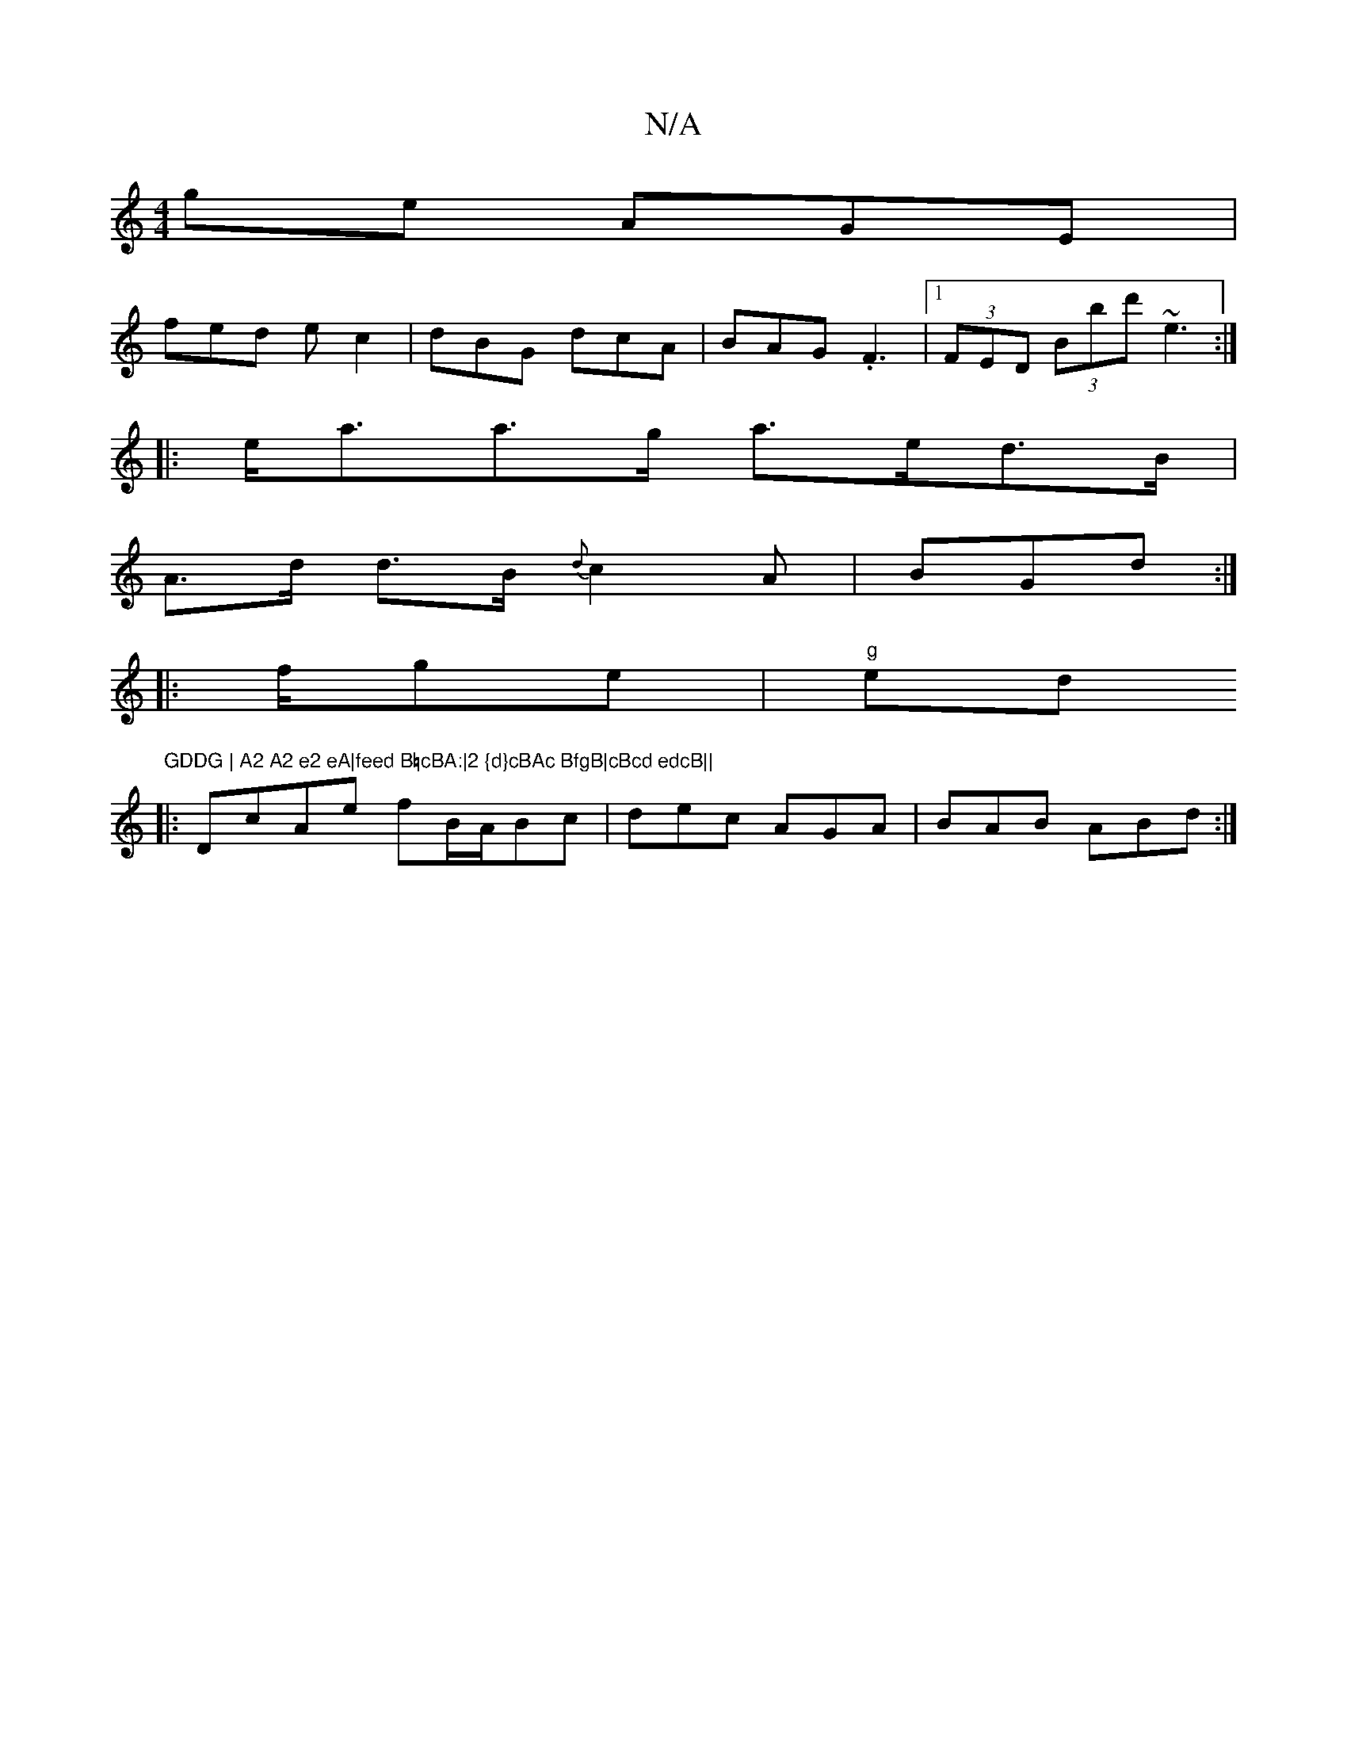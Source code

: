 X:1
T:N/A
M:4/4
R:N/A
K:Cmajor
ge AGE|
fed ec2|dBG dcA|BAG .F3|1 (3FED (3Bbd' ~e3 :|
|:e<aa>g a>ed>B|
A>d d>B {d}c2A|BGd :|
|:f/ge|"g"s2ed"GDDG | A2 A2 e2 eA|feed B=cBA:|2 {d}cBAc BfgB|cBcd edcB||
|:DcAe fB/A/Bc|dec AGA|BAB ABd:|

